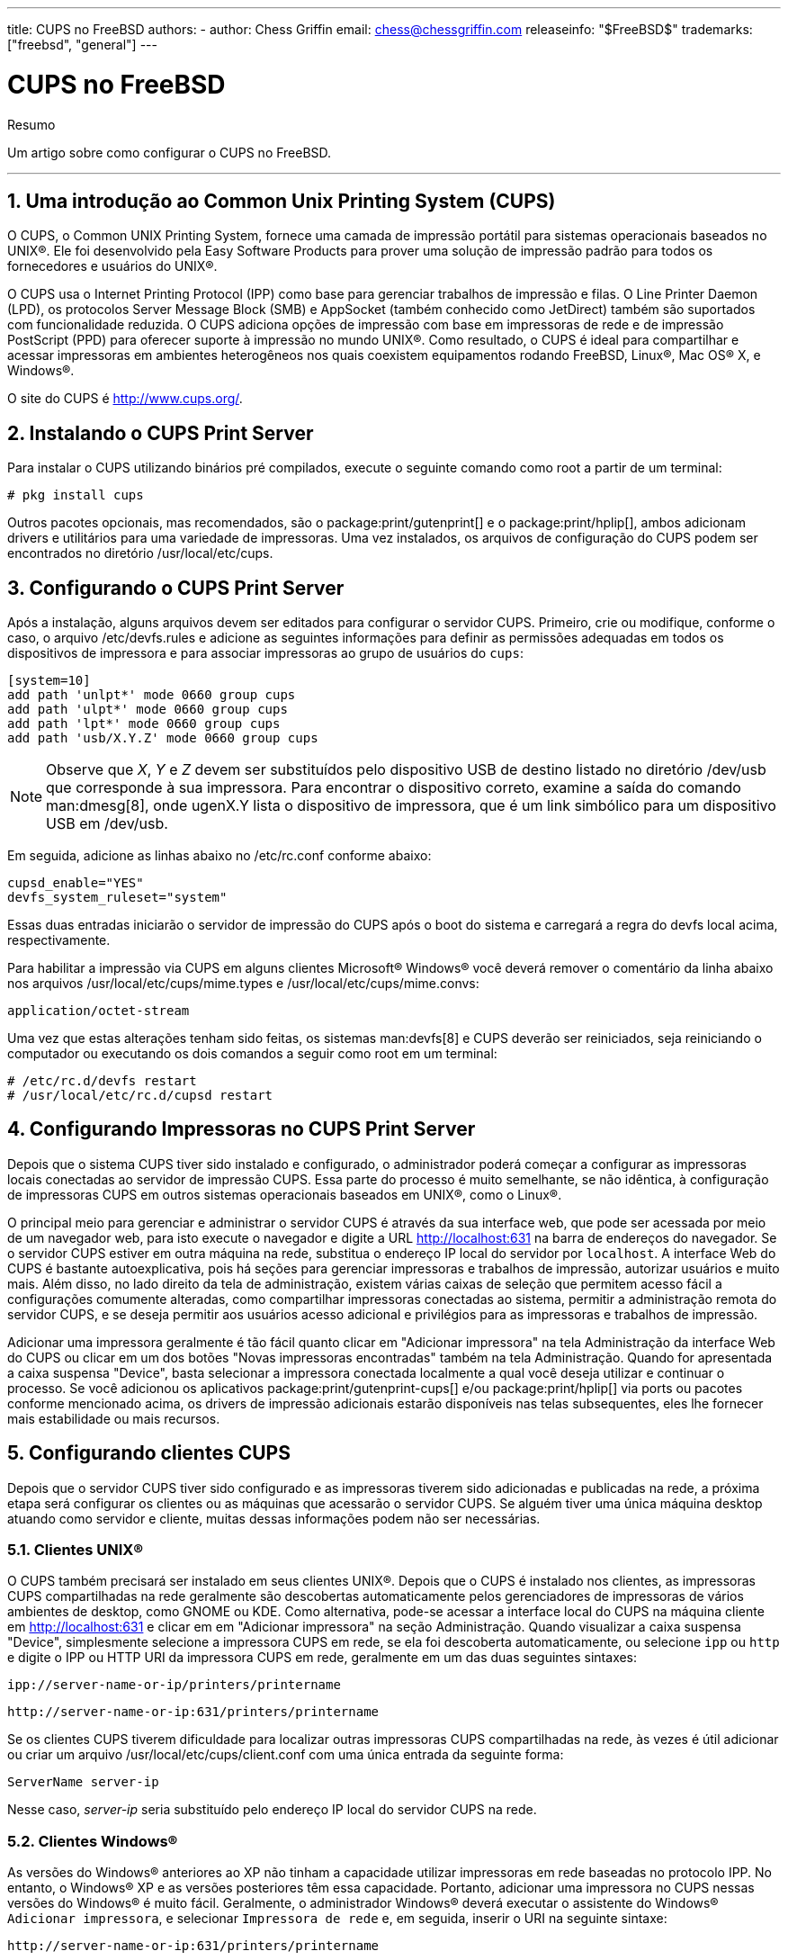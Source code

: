 ---
title: CUPS no FreeBSD
authors:
  - author: Chess Griffin
    email: chess@chessgriffin.com
releaseinfo: "$FreeBSD$" 
trademarks: ["freebsd", "general"]
---

= CUPS no FreeBSD
:doctype: article
:toc: macro
:toclevels: 1
:icons: font
:sectnums:
:sectnumlevels: 6
:source-highlighter: rouge
:experimental:
:toc-title: Índice
:part-signifier: Parte
:chapter-signifier: Capítulo
:appendix-caption: Apêndice
:table-caption: Tabela
:figure-caption: Figura
:example-caption: Exemplo

[.abstract-title]
Resumo

Um artigo sobre como configurar o CUPS no FreeBSD.

'''

toc::[]

[[printing-cups]]
== Uma introdução ao Common Unix Printing System (CUPS)

O CUPS, o Common UNIX Printing System, fornece uma camada de impressão portátil para sistemas operacionais baseados no UNIX(R). Ele foi desenvolvido pela Easy Software Products para prover uma solução de impressão padrão para todos os fornecedores e usuários do UNIX(R).

O CUPS usa o Internet Printing Protocol (IPP) como base para gerenciar trabalhos de impressão e filas. O Line Printer Daemon (LPD), os protocolos Server Message Block (SMB) e AppSocket (também conhecido como JetDirect) também são suportados com funcionalidade reduzida. O CUPS adiciona opções de impressão com base em impressoras de rede e de impressão PostScript (PPD) para oferecer suporte à impressão no mundo UNIX(R). Como resultado, o CUPS é ideal para compartilhar e acessar impressoras em ambientes heterogêneos nos quais coexistem equipamentos rodando FreeBSD, Linux(R), Mac OS(R) X, e Windows(R).

O site do CUPS é http://www.cups.org/[http://www.cups.org/].

[[printing-cups-install]]
== Instalando o CUPS Print Server

Para instalar o CUPS utilizando binários pré compilados, execute o seguinte comando como root a partir de um terminal:

[source,bash]
....
# pkg install cups
....

Outros pacotes opcionais, mas recomendados, são o package:print/gutenprint[] e o package:print/hplip[], ambos adicionam drivers e utilitários para uma variedade de impressoras. Uma vez instalados, os arquivos de configuração do CUPS podem ser encontrados no diretório [.filename]#/usr/local/etc/cups#.

[[printing-cups-configuring-server]]
== Configurando o CUPS Print Server

Após a instalação, alguns arquivos devem ser editados para configurar o servidor CUPS. Primeiro, crie ou modifique, conforme o caso, o arquivo [.filename]#/etc/devfs.rules# e adicione as seguintes informações para definir as permissões adequadas em todos os dispositivos de impressora e para associar impressoras ao grupo de usuários do `cups`:

[.programlisting]
....
[system=10]
add path 'unlpt*' mode 0660 group cups
add path 'ulpt*' mode 0660 group cups
add path 'lpt*' mode 0660 group cups
add path 'usb/X.Y.Z' mode 0660 group cups
....

[NOTE]
====
Observe que _X_, _Y_ e _Z_ devem ser substituídos pelo dispositivo USB de destino listado no diretório [.filename]#/dev/usb# que corresponde à sua impressora. Para encontrar o dispositivo correto, examine a saída do comando man:dmesg[8], onde [.filename]#ugenX.Y# lista o dispositivo de impressora, que é um link simbólico para um dispositivo USB em [.filename]#/dev/usb#.
====

Em seguida, adicione as linhas abaixo no [.filename]#/etc/rc.conf# conforme abaixo:

[.programlisting]
....
cupsd_enable="YES"
devfs_system_ruleset="system"
....

Essas duas entradas iniciarão o servidor de impressão do CUPS após o boot do sistema e carregará a regra do devfs local acima, respectivamente.

Para habilitar a impressão via CUPS em alguns clientes Microsoft(R) Windows(R) você deverá remover o comentário da linha abaixo nos arquivos [.filename]#/usr/local/etc/cups/mime.types# e [.filename]#/usr/local/etc/cups/mime.convs#:

[.programlisting]
....
application/octet-stream
....

Uma vez que estas alterações tenham sido feitas, os sistemas man:devfs[8] e CUPS deverão ser reiniciados, seja reiniciando o computador ou executando os dois comandos a seguir como root em um terminal:

[source,bash]
....
# /etc/rc.d/devfs restart
# /usr/local/etc/rc.d/cupsd restart
....

[[printing-cups-configuring-printers]]
== Configurando Impressoras no CUPS Print Server

Depois que o sistema CUPS tiver sido instalado e configurado, o administrador poderá começar a configurar as impressoras locais conectadas ao servidor de impressão CUPS. Essa parte do processo é muito semelhante, se não idêntica, à configuração de impressoras CUPS em outros sistemas operacionais baseados em UNIX(R), como o Linux(R).

O principal meio para gerenciar e administrar o servidor CUPS é através da sua interface web, que pode ser acessada por meio de um navegador web, para isto execute o navegador e digite a URL http://localhost:631[http://localhost:631] na barra de endereços do navegador. Se o servidor CUPS estiver em outra máquina na rede, substitua o endereço IP local do servidor por `localhost`. A interface Web do CUPS é bastante autoexplicativa, pois há seções para gerenciar impressoras e trabalhos de impressão, autorizar usuários e muito mais. Além disso, no lado direito da tela de administração, existem várias caixas de seleção que permitem acesso fácil a configurações comumente alteradas, como compartilhar impressoras conectadas ao sistema, permitir a administração remota do servidor CUPS, e se deseja permitir aos usuários acesso adicional e privilégios para as impressoras e trabalhos de impressão.

Adicionar uma impressora geralmente é tão fácil quanto clicar em "Adicionar impressora" na tela Administração da interface Web do CUPS ou clicar em um dos botões "Novas impressoras encontradas" também na tela Administração. Quando for apresentada a caixa suspensa "Device", basta selecionar a impressora conectada localmente a qual você deseja utilizar e continuar o processo. Se você adicionou os aplicativos package:print/gutenprint-cups[] e/ou package:print/hplip[] via ports ou pacotes conforme mencionado acima, os drivers de impressão adicionais estarão disponíveis nas telas subsequentes, eles lhe fornecer mais estabilidade ou mais recursos.

[[printing-cups-clients]]
== Configurando clientes CUPS

Depois que o servidor CUPS tiver sido configurado e as impressoras tiverem sido adicionadas e publicadas na rede, a próxima etapa será configurar os clientes ou as máquinas que acessarão o servidor CUPS. Se alguém tiver uma única máquina desktop atuando como servidor e cliente, muitas dessas informações podem não ser necessárias.

[[printing-cups-clients-unix]]
=== Clientes UNIX(R)

O CUPS também precisará ser instalado em seus clientes UNIX(R). Depois que o CUPS é instalado nos clientes, as impressoras CUPS compartilhadas na rede geralmente são descobertas automaticamente pelos gerenciadores de impressoras de vários ambientes de desktop, como GNOME ou KDE. Como alternativa, pode-se acessar a interface local do CUPS na máquina cliente em http://localhost:631[http://localhost:631] e clicar em em "Adicionar impressora" na seção Administração. Quando visualizar a caixa suspensa "Device", simplesmente selecione a impressora CUPS em rede, se ela foi descoberta automaticamente, ou selecione `ipp` ou `http` e digite o IPP ou HTTP URI da impressora CUPS em rede, geralmente em um das duas seguintes sintaxes:

[.programlisting]
....
ipp://server-name-or-ip/printers/printername
....

[.programlisting]
....
http://server-name-or-ip:631/printers/printername
....

Se os clientes CUPS tiverem dificuldade para localizar outras impressoras CUPS compartilhadas na rede, às vezes é útil adicionar ou criar um arquivo [.filename]#/usr/local/etc/cups/client.conf# com uma única entrada da seguinte forma:

[.programlisting]
....
ServerName server-ip
....

Nesse caso, _server-ip_ seria substituído pelo endereço IP local do servidor CUPS na rede.

[[printing-cups-clients-windows]]
=== Clientes Windows(R)

As versões do Windows(R) anteriores ao XP não tinham a capacidade utilizar impressoras em rede baseadas no protocolo IPP. No entanto, o Windows(R) XP e as versões posteriores têm essa capacidade. Portanto, adicionar uma impressora no CUPS nessas versões do Windows(R) é muito fácil. Geralmente, o administrador Windows(R) deverá executar o assistente do Windows(R) `Adicionar impressora`, e selecionar `Impressora de rede` e, em seguida, inserir o URI na seguinte sintaxe:

[.programlisting]
....
http://server-name-or-ip:631/printers/printername
....

Se alguém tiver uma versão mais antiga do Windows(R) sem suporte a impressão nativa IPP, o meio geral de se conectar a uma impressora no CUPS é usar o software package:net/samba410[] e o CUPS juntos, o que é um tópico fora do escopo deste artigo.

[[printing-cups-troubleshooting]]
== Solução de problemas do CUPS

A maior parte dos problemas que ocorrem com o CUPS estão geralmente associados a problemas de permissão. Primeiro, verifique novamente as permissões do man:devfs[8] conforme descrito acima. Em seguida, verifique as permissões reais dos dispositivos criados no sistema de arquivos. Também é útil certificar-se de que seu usuário é membro do grupo `cups`. Se as caixas de seleção de permissões na seção Administração da interface Web do CUPS não estiverem funcionando, outra correção poderá ser o backup manual do arquivo de configuração principal do CUPS localizado em [.filename]#/usr/local/etc/cups/cupsd.conf# e edite as várias opções de configuração e experimente diferentes combinações de opções de configuração. Um exemplo do [.filename]#/usr/local/etc/cups/cupsd.conf# para testar está listado abaixo. Por favor note que este exemplo de arquivo [.filename]#cupsd.conf# sacrifica a segurança para facilitar a configuração; Depois que o administrador se conectar com êxito ao servidor do CUPS e configurar os clientes, é aconselhável revisitar esse arquivo de configuração para começar a fechar o acesso.

[.programlisting]
....
# Log general information in error_log - change "info" to "debug" for
# troubleshooting...
LogLevel info

# Administrator user group...
SystemGroup wheel

# Listen for connections on Port 631.
Port 631
#Listen localhost:631
Listen /var/run/cups.sock

# Show shared printers on the local network.
Browsing On
BrowseOrder allow,deny
#BrowseAllow @LOCAL
BrowseAllow 192.168.1.* # change to local LAN settings
BrowseAddress 192.168.1.* # change to local LAN settings

# Default authentication type, when authentication is required...
DefaultAuthType Basic
DefaultEncryption Never # comment this line to allow encryption

# Allow access to the server from any machine on the LAN
<Location />
  Order allow,deny
  #Allow localhost
  Allow 192.168.1.* # change to local LAN settings
</Location>

# Allow access to the admin pages from any machine on the LAN
<Location /admin>
  #Encryption Required
  Order allow,deny
  #Allow localhost
  Allow 192.168.1.* # change to local LAN settings
</Location>

# Allow access to configuration files from any machine on the LAN
<Location /admin/conf>
  AuthType Basic
  Require user @SYSTEM
  Order allow,deny
  #Allow localhost
  Allow 192.168.1.* # change to local LAN settings
</Location>

# Set the default printer/job policies...
<Policy default>
  # Job-related operations must be done by the owner or an administrator...
  <Limit Send-Document Send-URI Hold-Job Release-Job Restart-Job Purge-Jobs \
Set-Job-Attributes Create-Job-Subscription Renew-Subscription Cancel-Subscription \
Get-Notifications Reprocess-Job Cancel-Current-Job Suspend-Current-Job Resume-Job \
CUPS-Move-Job>
    Require user @OWNER @SYSTEM
    Order deny,allow
  </Limit>

  # All administration operations require an administrator to authenticate...
  <Limit Pause-Printer Resume-Printer Set-Printer-Attributes Enable-Printer \
Disable-Printer Pause-Printer-After-Current-Job Hold-New-Jobs Release-Held-New-Jobs \
Deactivate-Printer Activate-Printer Restart-Printer Shutdown-Printer Startup-Printer \
Promote-Job Schedule-Job-After CUPS-Add-Printer CUPS-Delete-Printer CUPS-Add-Class \
CUPS-Delete-Class CUPS-Accept-Jobs CUPS-Reject-Jobs CUPS-Set-Default>
    AuthType Basic
    Require user @SYSTEM
    Order deny,allow
  </Limit>

  # Only the owner or an administrator can cancel or authenticate a job...
  <Limit Cancel-Job CUPS-Authenticate-Job>
    Require user @OWNER @SYSTEM
    Order deny,allow
  </Limit>

  <Limit All>
    Order deny,allow
  </Limit>
</Policy>
....
